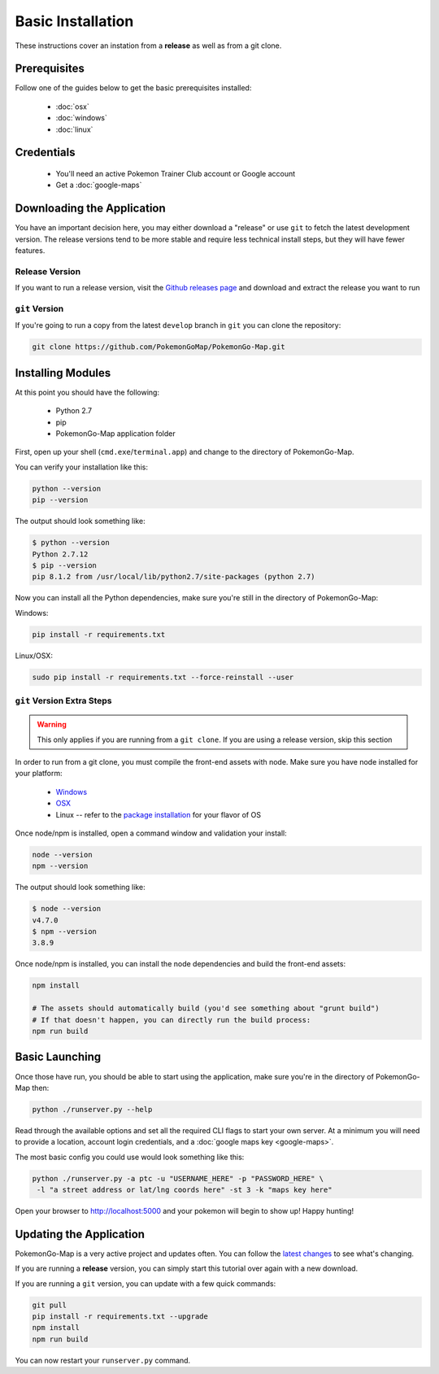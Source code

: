 Basic Installation
##################

These instructions cover an instation from a **release** as well as from a git clone.

Prerequisites
*************

Follow one of the guides below to get the basic prerequisites installed:

 * :doc:`osx`
 * :doc:`windows`
 * :doc:`linux`

Credentials
***********

 * You'll need an active Pokemon Trainer Club account or Google account
 * Get a :doc:`google-maps`

Downloading the Application
***************************

You have an important decision here, you may either download a "release" or use ``git`` to fetch the latest development version. The release versions tend to be more stable and require less technical install steps, but they will have fewer features.

Release Version
===============
If you want to run a release version, visit the `Github releases page <https://github.com/PokemonGoMap/PokemonGo-Map/releases>`_ and download and extract the release you want to run


``git`` Version
===============

If you're going to run a copy from the latest ``develop`` branch in ``git`` you can clone the repository:

.. code-block:: bash

  git clone https://github.com/PokemonGoMap/PokemonGo-Map.git

Installing Modules
******************

At this point you should have the following:

 * Python 2.7
 * pip
 * PokemonGo-Map application folder

First, open up your shell (``cmd.exe``/``terminal.app``) and change to the directory of PokemonGo-Map.

You can verify your installation like this:

.. code-block:: bash

  python --version
  pip --version

The output should look something like:

.. code-block:: bash

  $ python --version
  Python 2.7.12
  $ pip --version
  pip 8.1.2 from /usr/local/lib/python2.7/site-packages (python 2.7)

Now you can install all the Python dependencies, make sure you're still in the directory of PokemonGo-Map:

Windows:

.. code-block:: bash

  pip install -r requirements.txt

Linux/OSX:

.. code-block:: bash

  sudo pip install -r requirements.txt --force-reinstall --user

``git`` Version Extra Steps
===========================

.. warning::

  This only applies if you are running from a ``git clone``. If you are using a release version, skip this section

In order to run from a git clone, you must compile the front-end assets with node. Make sure you have node installed for your platform:

 * `Windows <https://nodejs.org/dist/v4.4.7/node-v4.4.7-x64.msi>`_
 * `OSX <https://nodejs.org/dist/v4.4.7/node-v4.4.7.pkg>`_
 * Linux -- refer to the `package installation <https://nodejs.org/en/download/package-manager/>`_ for your flavor of OS

Once node/npm is installed, open a command window and validation your install:

.. code-block:: bash

  node --version
  npm --version

The output should look something like:

.. code-block:: bash

  $ node --version
  v4.7.0
  $ npm --version
  3.8.9

Once node/npm is installed, you can install the node dependencies and build the front-end assets:

.. code-block:: bash

  npm install

  # The assets should automatically build (you'd see something about "grunt build")
  # If that doesn't happen, you can directly run the build process:
  npm run build


Basic Launching
***************

Once those have run, you should be able to start using the application, make sure you're in the directory of PokemonGo-Map then:

.. code-block:: bash

  python ./runserver.py --help

Read through the available options and set all the required CLI flags to start your own server. At a minimum you will need to provide a location, account login credentials, and a :doc:`google maps key <google-maps>`.

The most basic config you could use would look something like this:

.. code-block:: bash

  python ./runserver.py -a ptc -u "USERNAME_HERE" -p "PASSWORD_HERE" \
   -l "a street address or lat/lng coords here" -st 3 -k "maps key here"

Open your browser to http://localhost:5000 and your pokemon will begin to show up! Happy hunting!

Updating the Application
************************

PokemonGo-Map is a very active project and updates often. You can follow the `latest changes <https://github.com/PokemonGoMap/PokemonGo-Map/commits/develop>`_ to see what's changing.

If you are running a **release** version, you can simply start this tutorial over again with a new download.

If you are running a ``git`` version, you can update with a few quick commands:

.. code-block:: bash

  git pull
  pip install -r requirements.txt --upgrade
  npm install
  npm run build

You can now restart your ``runserver.py`` command.

